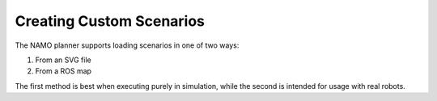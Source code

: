 Creating Custom Scenarios
============================

The NAMO planner supports loading scenarios in one of two ways:

1. From an SVG file
2. From a ROS map

The first method is best when executing purely in simulation, while the second is intended for usage with
real robots.